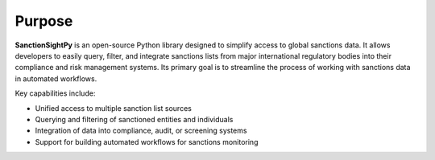 Purpose
=============

**SanctionSightPy** is an open-source Python library designed to simplify access to global sanctions data. It allows developers to easily query, filter, and integrate sanctions lists from major international regulatory bodies into their compliance and risk management systems. Its primary goal is to streamline the process of working with sanctions data in automated workflows.


Key capabilities include:

* Unified access to multiple sanction list sources
* Querying and filtering of sanctioned entities and individuals
* Integration of data into compliance, audit, or screening systems
* Support for building automated workflows for sanctions monitoring
